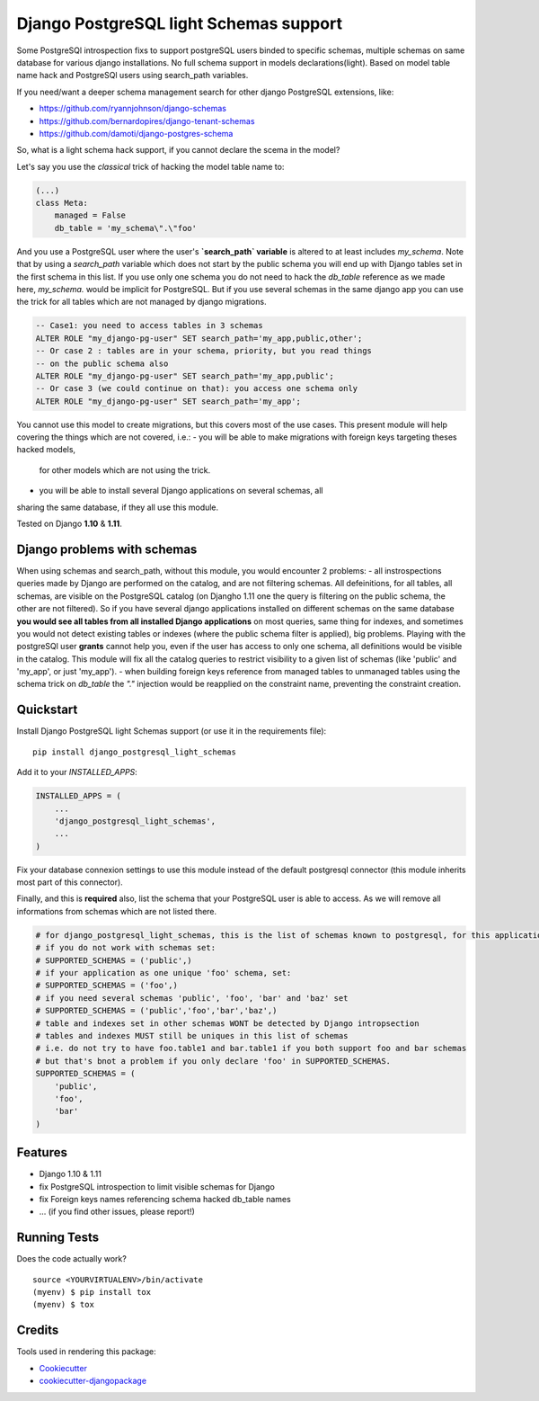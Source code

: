 =============================
Django PostgreSQL light Schemas support
=============================

.. image:: https://badge.fury.io/py/django_postgresql_light_schemas.svg
    :target: https://badge.fury.io/py/django_postgresql_light_schemas

.. image:: https://travis-ci.org/regilero/django_postgresql_light_schemas.svg?branch=master
    :target: https://travis-ci.org/regilero/django_postgresql_light_schemas

.. image:: https://codecov.io/gh/regilero/django_postgresql_light_schemas/branch/master/graph/badge.svg
    :target: https://codecov.io/gh/regilero/django_postgresql_light_schemas

Some PostgreSQl introspection fixs to support postgreSQL users binded to specific schemas,
multiple schemas on same database for various django installations.
No full schema support in models declarations(light).
Based on model table name hack and PostgreSQl users using search_path variables.

If you need/want a deeper schema management search for other django PostgreSQL extensions, like:

- https://github.com/ryannjohnson/django-schemas
- https://github.com/bernardopires/django-tenant-schemas
- https://github.com/damoti/django-postgres-schema

So, what is a light schema hack support, if you cannot declare the scema in the model?

Let's say you use the *classical* trick of hacking the model table name to:

.. code-block:: python

    (...)
    class Meta:
        managed = False
        db_table = 'my_schema\".\"foo'

And you use a PostgreSQL user where the user's **`search_path` variable** is altered
to at least includes `my_schema`. Note that by using a `search_path` variable which
does not start by the public schema you will end up with Django tables set in the
first schema in this list. If you use only one schema you do not need to hack
the `db_table` reference as we made here, `my_schema.` would be implicit for PostgreSQL.
But if you use several schemas in the same django app you can use the trick for
all tables which are not managed by django migrations.

.. code-block:: sql

    -- Case1: you need to access tables in 3 schemas
    ALTER ROLE "my_django-pg-user" SET search_path='my_app,public,other';
    -- Or case 2 : tables are in your schema, priority, but you read things
    -- on the public schema also
    ALTER ROLE "my_django-pg-user" SET search_path='my_app,public';
    -- Or case 3 (we could continue on that): you access one schema only
    ALTER ROLE "my_django-pg-user" SET search_path='my_app';

You cannot use this model to create migrations, but this covers most of the use cases.
This present module will help covering the things which are not covered, i.e.:
- you will be able to make migrations with foreign keys targeting theses hacked models,
 for other models which are not using the trick.
- you will be able to install several Django applications on several schemas, all
sharing the same database, if they all use this module.

Tested on Django **1.10** & **1.11**.

Django problems with schemas
-----------------------------

When using schemas and search_path, without this module, you would encounter
2 problems:
- all instrospections queries made by Django are performed on the catalog, and
are not filtering schemas. All defeinitions, for all tables, all schemas, are
visible on the PostgreSQL catalog (on Djangho 1.11 one the query is filtering on
the public schema, the other are not filtered).
So if you have several django applications installed on different schemas on the same database
**you would see all tables from all installed Django applications** on most queries,
same thing for indexes, and sometimes you would not detect existing tables or
indexes (where the public schema filter is applied), big problems.
Playing with the postgreSQl user **grants** cannot help you, even if the user has
access to only one schema, all definitions would be visible in the catalog.
This module  will fix all the catalog queries to restrict visibility to a given
list of schemas (like 'public' and 'my_app', or just 'my_app').
- when building foreign keys reference from managed tables to unmanaged tables
using the schema trick on `db_table` the `"."`  injection would be reapplied on
the constraint name, preventing the constraint creation.

Quickstart
----------

Install Django PostgreSQL light Schemas support (or use it in the requirements file)::

    pip install django_postgresql_light_schemas

Add it to your `INSTALLED_APPS`:

.. code-block:: python

    INSTALLED_APPS = (
        ...
        'django_postgresql_light_schemas',
        ...
    )

Fix your database connexion settings to use this module instead of the default
postgresql connector (this module inherits most part of this connector).

.. code-block:: python
    DATABASES = {
        'default': {
            'ENGINE': 'django_postgresql_light_schemas.engine',
            'NAME': 'my_app',
            'OPTIONS': {
                    'options': '-c search_path=foo,bar'  # if search_path is not set
            },
            'USER': 'my_app_user',
            (...)
        },
    }


Finally, and this is **required** also, list the schema that your PostgreSQL user
is able to access. As we will remove all informations from schemas which are not
listed there.

.. code-block:: python

    # for django_postgresql_light_schemas, this is the list of schemas known to postgresql, for this application
    # if you do not work with schemas set:
    # SUPPORTED_SCHEMAS = ('public',)
    # if your application as one unique 'foo' schema, set:
    # SUPPORTED_SCHEMAS = ('foo',)
    # if you need several schemas 'public', 'foo', 'bar' and 'baz' set
    # SUPPORTED_SCHEMAS = ('public','foo','bar','baz',)
    # table and indexes set in other schemas WONT be detected by Django intropsection
    # tables and indexes MUST still be uniques in this list of schemas
    # i.e. do not try to have foo.table1 and bar.table1 if you both support foo and bar schemas
    # but that's bnot a problem if you only declare 'foo' in SUPPORTED_SCHEMAS.
    SUPPORTED_SCHEMAS = (
        'public',
        'foo',
        'bar'
    )

Features
--------

* Django 1.10 & 1.11
* fix PostgreSQL introspection to limit visible schemas for Django
* fix Foreign keys names referencing schema hacked db_table names
* ... (if you find other issues, please report!)

Running Tests
-------------

Does the code actually work?

::

    source <YOURVIRTUALENV>/bin/activate
    (myenv) $ pip install tox
    (myenv) $ tox

Credits
-------

Tools used in rendering this package:

*  Cookiecutter_
*  `cookiecutter-djangopackage`_

.. _Cookiecutter: https://github.com/audreyr/cookiecutter
.. _`cookiecutter-djangopackage`: https://github.com/pydanny/cookiecutter-djangopackage
